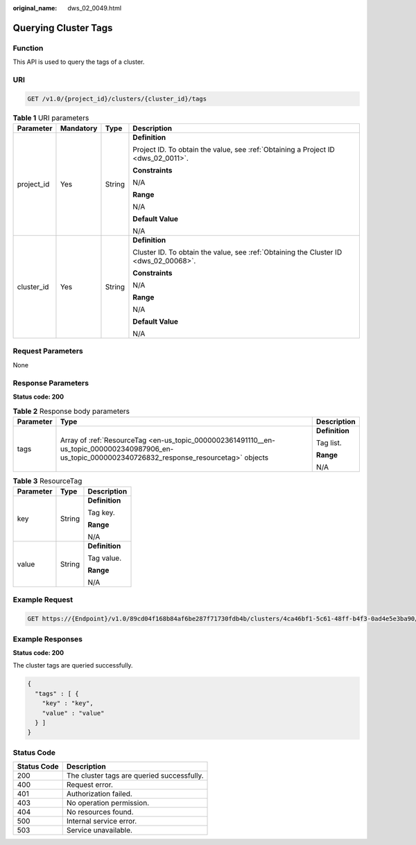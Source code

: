 :original_name: dws_02_0049.html

.. _dws_02_0049:

Querying Cluster Tags
=====================

Function
--------

This API is used to query the tags of a cluster.

URI
---

.. code-block:: text

   GET /v1.0/{project_id}/clusters/{cluster_id}/tags

.. table:: **Table 1** URI parameters

   +-----------------+-----------------+-----------------+--------------------------------------------------------------------------------------+
   | Parameter       | Mandatory       | Type            | Description                                                                          |
   +=================+=================+=================+======================================================================================+
   | project_id      | Yes             | String          | **Definition**                                                                       |
   |                 |                 |                 |                                                                                      |
   |                 |                 |                 | Project ID. To obtain the value, see :ref:`Obtaining a Project ID <dws_02_0011>`.    |
   |                 |                 |                 |                                                                                      |
   |                 |                 |                 | **Constraints**                                                                      |
   |                 |                 |                 |                                                                                      |
   |                 |                 |                 | N/A                                                                                  |
   |                 |                 |                 |                                                                                      |
   |                 |                 |                 | **Range**                                                                            |
   |                 |                 |                 |                                                                                      |
   |                 |                 |                 | N/A                                                                                  |
   |                 |                 |                 |                                                                                      |
   |                 |                 |                 | **Default Value**                                                                    |
   |                 |                 |                 |                                                                                      |
   |                 |                 |                 | N/A                                                                                  |
   +-----------------+-----------------+-----------------+--------------------------------------------------------------------------------------+
   | cluster_id      | Yes             | String          | **Definition**                                                                       |
   |                 |                 |                 |                                                                                      |
   |                 |                 |                 | Cluster ID. To obtain the value, see :ref:`Obtaining the Cluster ID <dws_02_00068>`. |
   |                 |                 |                 |                                                                                      |
   |                 |                 |                 | **Constraints**                                                                      |
   |                 |                 |                 |                                                                                      |
   |                 |                 |                 | N/A                                                                                  |
   |                 |                 |                 |                                                                                      |
   |                 |                 |                 | **Range**                                                                            |
   |                 |                 |                 |                                                                                      |
   |                 |                 |                 | N/A                                                                                  |
   |                 |                 |                 |                                                                                      |
   |                 |                 |                 | **Default Value**                                                                    |
   |                 |                 |                 |                                                                                      |
   |                 |                 |                 | N/A                                                                                  |
   +-----------------+-----------------+-----------------+--------------------------------------------------------------------------------------+

Request Parameters
------------------

None

Response Parameters
-------------------

**Status code: 200**

.. table:: **Table 2** Response body parameters

   +-----------------------+----------------------------------------------------------------------------------------------------------------------------------------------------+-----------------------+
   | Parameter             | Type                                                                                                                                               | Description           |
   +=======================+====================================================================================================================================================+=======================+
   | tags                  | Array of :ref:`ResourceTag <en-us_topic_0000002361491110__en-us_topic_0000002340987906_en-us_topic_0000002340726832_response_resourcetag>` objects | **Definition**        |
   |                       |                                                                                                                                                    |                       |
   |                       |                                                                                                                                                    | Tag list.             |
   |                       |                                                                                                                                                    |                       |
   |                       |                                                                                                                                                    | **Range**             |
   |                       |                                                                                                                                                    |                       |
   |                       |                                                                                                                                                    | N/A                   |
   +-----------------------+----------------------------------------------------------------------------------------------------------------------------------------------------+-----------------------+

.. _en-us_topic_0000002361491110__en-us_topic_0000002340987906_en-us_topic_0000002340726832_response_resourcetag:

.. table:: **Table 3** ResourceTag

   +-----------------------+-----------------------+-----------------------+
   | Parameter             | Type                  | Description           |
   +=======================+=======================+=======================+
   | key                   | String                | **Definition**        |
   |                       |                       |                       |
   |                       |                       | Tag key.              |
   |                       |                       |                       |
   |                       |                       | **Range**             |
   |                       |                       |                       |
   |                       |                       | N/A                   |
   +-----------------------+-----------------------+-----------------------+
   | value                 | String                | **Definition**        |
   |                       |                       |                       |
   |                       |                       | Tag value.            |
   |                       |                       |                       |
   |                       |                       | **Range**             |
   |                       |                       |                       |
   |                       |                       | N/A                   |
   +-----------------------+-----------------------+-----------------------+

Example Request
---------------

.. code-block:: text

   GET https://{Endpoint}/v1.0/89cd04f168b84af6be287f71730fdb4b/clusters/4ca46bf1-5c61-48ff-b4f3-0ad4e5e3ba90/tags

Example Responses
-----------------

**Status code: 200**

The cluster tags are queried successfully.

.. code-block::

   {
     "tags" : [ {
       "key" : "key",
       "value" : "value"
     } ]
   }

Status Code
-----------

=========== ==========================================
Status Code Description
=========== ==========================================
200         The cluster tags are queried successfully.
400         Request error.
401         Authorization failed.
403         No operation permission.
404         No resources found.
500         Internal service error.
503         Service unavailable.
=========== ==========================================
